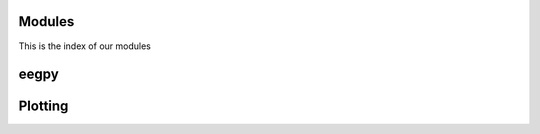 Modules
============= 

This is the index of our modules

eegpy
=====

.. autosummary::
   :toctree: generated

   eegpy

.. autosummary::
   :toctree: generated

   eegpy.events
   eegpy.helper
   eegpy.analysis
   eegpy.analysis.wavelet

Plotting
=========
.. autosummary::
  :toctree: generated

  eegpy.plot
  eegpy.plot.topo
